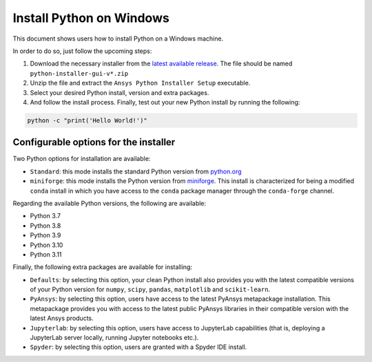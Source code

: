 Install Python on Windows
#########################

This document shows users how to install Python on a Windows machine.

In order to do so, just follow the upcoming steps:

#. Download the necessary installer from the `latest available release <https://github.com/pyansys/python-installer-gui/releases/latest>`_.
   The file should be named ``python-installer-gui-v*.zip``

#. Unzip the file and extract the ``Ansys Python Installer Setup`` executable.

#. Select your desired Python install, version and extra packages.

#. And follow the install process. Finally, test out your new Python install by running the following:

.. code-block:: bash

    python -c "print('Hello World!')"

Configurable options for the installer
--------------------------------------

Two Python options for installation are available:

* ``Standard``: this mode installs the standard Python version from `python.org <https://www.python.org/>`_
* ``miniforge``: this mode installs the Python version from `miniforge <https://github.com/conda-forge/miniforge>`_.
  This install is characterized for being a modified ``conda`` install in which you have access to the ``conda``
  package manager through the ``conda-forge`` channel.

Regarding the available Python versions, the following are available:

* Python 3.7
* Python 3.8
* Python 3.9
* Python 3.10
* Python 3.11

Finally, the following extra packages are available for installing:

* ``Defaults``: by selecting this option, your clean Python install also provides you with
  the latest compatible versions of your Python version for ``numpy``, ``scipy``,
  ``pandas``, ``matplotlib`` and  ``scikit-learn``.
* ``PyAnsys``: by selecting this option, users have access to the latest PyAnsys metapackage installation.
  This metapackage provides you with access to the latest public PyAnsys libraries in their compatible
  version with the latest Ansys products.
* ``Jupyterlab``: by selecting this option, users have access to JupyterLab capabilities (that is, deploying a
  JupyterLab server locally, running Jupyter notebooks etc.).
* ``Spyder``: by selecting this option, users are granted with a Spyder IDE install.
